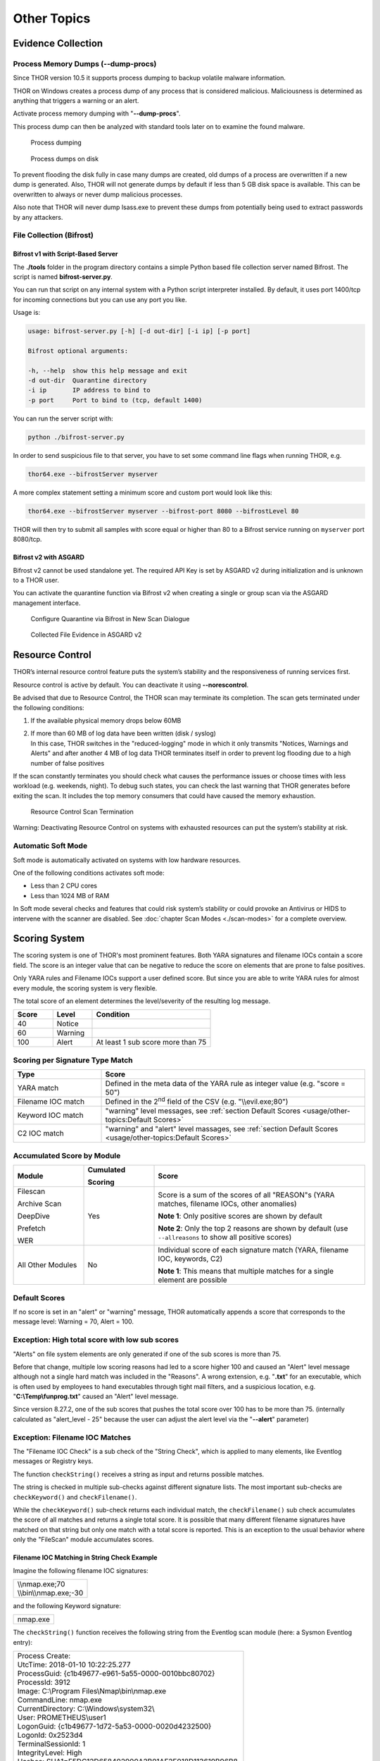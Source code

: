 
Other Topics 
============

Evidence Collection
-------------------

Process Memory Dumps (--dump-procs)
^^^^^^^^^^^^^^^^^^^^^^^^^^^^^^^^^^^

Since THOR version 10.5 it supports process dumping to backup volatile
malware information.

THOR on Windows creates a process dump of any process that is considered
malicious. Maliciousness is determined as anything that triggers a
warning or an alert.

Activate process memory dumping with "**--dump-procs**".

This process dump can then be analyzed with standard tools later on to
examine the found malware.

.. figure:: ../images/image23.png
   :target: ../_images/image23.png
   :alt: Process dumping

   Process dumping

.. figure:: ../images/image24.png
   :target: ../_images/image24.png
   :alt: Process dumps on disk

   Process dumps on disk

To prevent flooding the disk fully in case many dumps are created, old
dumps of a process are overwritten if a new dump is generated. Also,
THOR will not generate dumps by default if less than 5 GB disk space is
available. This can be overwritten to always or never dump malicious
processes.

Also note that THOR will never dump lsass.exe to prevent these dumps
from potentially being used to extract passwords by any attackers.


File Collection (Bifrost)
^^^^^^^^^^^^^^^^^^^^^^^^^

Bifrost v1 with Script-Based Server
"""""""""""""""""""""""""""""""""""

The **./tools** folder in the program directory contains a simple Python
based file collection server named Bifrost. The script is named
**bifrost-server.py**.

You can run that script on any internal system with a Python script
interpreter installed. By default, it uses port 1400/tcp for incoming
connections but you can use any port you like.

Usage is:

.. code:: bash

    usage: bifrost-server.py [-h] [-d out-dir] [-i ip] [-p port]

    Bifrost optional arguments:

    -h, --help  show this help message and exit
    -d out-dir  Quarantine directory
    -i ip       IP address to bind to
    -p port     Port to bind to (tcp, default 1400)

You can run the server script with:

.. code:: bash
   
   python ./bifrost-server.py

In order to send suspicious file to that server, you have to set some
command line flags when running THOR, e.g.

.. code:: batch
   
   thor64.exe --bifrostServer myserver

A more complex statement setting a minimum score and custom port would
look like this:

.. code:: batch
   
   thor64.exe --bifrostServer myserver --bifrost-port 8080 --bifrostLevel 80

THOR will then try to submit all samples with score equal or higher than
80 to a Bifrost service running on ``myserver`` port 8080/tcp.

Bifrost v2 with ASGARD
""""""""""""""""""""""

Bifrost v2 cannot be used standalone yet. The required API Key is set by
ASGARD v2 during initialization and is unknown to a THOR user.

You can activate the quarantine function via Bifrost v2 when creating a
single or group scan via the ASGARD management interface.

.. figure:: ../images/image21.png
   :target: ../_images/image21.png
   :alt: Configure Quarantine via Bifrost in New Scan Dialogue

   Configure Quarantine via Bifrost in New Scan Dialogue

.. figure:: ../images/image22.png
   :target: ../_images/image22.png
   :alt: Collected File Evidence in ASGARD v2

   Collected File Evidence in ASGARD v2

Resource Control
----------------

THOR’s internal resource control feature puts the system’s stability and
the responsiveness of running services first.

Resource control is active by default. You can deactivate it using
**--norescontrol**.

Be advised that due to Resource Control, the THOR scan may terminate its
completion. The scan gets terminated under the following conditions:

1. If the available physical memory drops below 60MB

2. | If more than 60 MB of log data have been written (disk / syslog)
   | In this case, THOR switches in the "reduced-logging" mode in which it only transmits "Notices, Warnings and Alerts" and after another 4 MB of log data THOR terminates itself in order to prevent log flooding due to a high number of false positives

If the scan constantly terminates you should check what causes the
performance issues or choose times with less workload (e.g. weekends,
night). To debug such states, you can check the last warning that THOR
generates before exiting the scan. It includes the top memory consumers
that could have caused the memory exhaustion.

.. figure:: ../images/image25.png
   :target: ../_images/image25.png
   :alt: Resource Control Scan Termination

   Resource Control Scan Termination

Warning: Deactivating Resource Control on systems with exhausted
resources can put the system’s stability at risk.

Automatic Soft Mode
^^^^^^^^^^^^^^^^^^^

Soft mode is automatically activated on systems with low hardware
resources.

One of the following conditions activates soft mode:

* Less than 2 CPU cores
* Less than 1024 MB of RAM

In Soft mode several checks and features that could risk system’s
stability or could provoke an Antivirus or HIDS to intervene with the
scanner are disabled. See :doc:`chapter Scan Modes <./scan-modes>` for a complete
overview.

Scoring System
--------------

The scoring system is one of THOR's most prominent features. Both YARA
signatures and filename IOCs contain a score field. The score is an
integer value that can be negative to reduce the score on elements that
are prone to false positives.

Only YARA rules and Filename IOCs support a user defined score. But
since you are able to write YARA rules for almost every module, the
scoring system is very flexible.

The total score of an element determines the level/severity of the
resulting log message.

.. list-table::
   :header-rows: 1
   :widths: 20, 20, 60

   * - Score
     - Level
     - Condition
   * - 40
     - Notice
     - 
   * - 60
     - Warning
     - 
   * - 100
     - Alert
     - At least 1 sub score more than 75

Scoring per Signature Type Match
^^^^^^^^^^^^^^^^^^^^^^^^^^^^^^^^

.. list-table::
   :header-rows: 1
   :widths: 25, 75

   * - Type
     - Score
   * - YARA match
     - Defined in the meta data of the YARA rule as integer value (e.g. "score = 50")
   * - Filename IOC match
     - Defined in the 2\ :sup:`nd` field of the CSV (e.g. "\\\\evil.exe;80")
   * - Keyword IOC match
     - "warning" level messages, see :ref:`section Default Scores <usage/other-topics:Default Scores>`
   * - C2 IOC match
     - "warning" and "alert" level massages, see :ref:`section Default Scores <usage/other-topics:Default Scores>`

Accumulated Score by Module
^^^^^^^^^^^^^^^^^^^^^^^^^^^

.. list-table::
   :header-rows: 1
   :widths: 20, 20, 60

   * - Module
     - Cumulated

       Scoring
     - Score
   * - Filescan

       Archive Scan

       DeepDive

       Prefetch

       WER
     - Yes
     - Score is a sum of the scores of all "REASON"s (YARA matches, filename IOCs, other anomalies)

       **Note 1**: Only positive scores are shown by default

       **Note 2**: Only the top 2 reasons are shown by default (use ``--allreasons`` to show all positive scores)
   * - All Other Modules
     - No
     - Individual score of each signature match (YARA, filename IOC, keywords, C2)

       **Note 1**: This means that multiple matches for a single element are possible

Default Scores
^^^^^^^^^^^^^^

If no score is set in an "alert" or "warning" message, THOR
automatically appends a score that corresponds to the message level:
Warning = 70, Alert = 100.

Exception: High total score with low sub scores
^^^^^^^^^^^^^^^^^^^^^^^^^^^^^^^^^^^^^^^^^^^^^^^

"Alerts" on file system elements are only generated if one of the sub
scores is more than 75.

Before that change, multiple low scoring reasons had led to a score
higher 100 and caused an "Alert" level message although not a single
hard match was included in the "Reasons". A wrong extension, e.g.
"**.txt**" for an executable, which is often used by employees to hand
executables through tight mail filters, and a suspicious location, e.g.
"**C:\\Temp\\funprog.txt**" caused an "Alert" level message.

Since version 8.27.2, one of the sub scores that pushes the total score
over 100 has to be more than 75. (internally calculated as "alert\_level
- 25" because the user can adjust the alert level via the "**--alert**"
parameter)

Exception: Filename IOC Matches
^^^^^^^^^^^^^^^^^^^^^^^^^^^^^^^

The "Filename IOC Check" is a sub check of the "String Check", which is
applied to many elements, like Eventlog messages or Registry keys.

The function ``checkString()`` receives a string as input and returns
possible matches.

The string is checked in multiple sub-checks against different signature
lists. The most important sub-checks are ``checkKeyword()`` and
``checkFilename()``.

While the ``checkKeyword()`` sub-check returns each individual match, the
``checkFilename()`` sub check accumulates the score of all matches and
returns a single total score. It is possible that many different
filename signatures have matched on that string but only one match with
a total score is reported. This is an exception to the usual behavior 
where only the "FileScan" module accumulates scores.

Filename IOC Matching in String Check Example
"""""""""""""""""""""""""""""""""""""""""""""

Imagine the following filename IOC signatures:

+----------------------------+
| | \\\\nmap.exe;70	     |
| | \\\\bin\\\\nmap.exe;-30  |
+----------------------------+

and the following Keyword signature:

+---------+
|nmap.exe |
+---------+

The ``checkString()`` function receives the following string from the
Eventlog scan module (here: a Sysmon Eventlog entry):

+-----------------------------------------------------------------------------------------------+
| | Process Create:										|		
| | UtcTime: 2018-01-10 10:22:25.277								|
| | ProcessGuid: {c1b49677-e961-5a55-0000-0010bbc80702}						|
| | ProcessId: 3912										|
| | Image: C:\\Program Files\\Nmap\\bin\\nmap.exe						|
| | CommandLine: nmap.exe									|
| | CurrentDirectory: C:\\Windows\\system32\\							|
| | User: PROMETHEUS\\user1									|
| | LogonGuid: {c1b49677-1d72-5a53-0000-0020d4232500}						|	
| | LogonId: 0x2523d4										|
| | TerminalSessionId: 1									|
| | IntegrityLevel: High									|
| | Hashes: SHA1=F5DC12D658402900A2B01AF2F018D113619B96B8,					|
| |         MD5=9FEA051A9585F2A303D55745B4BF63AA						|
| | ParentProcessGuid: {c1b49677-1d74-5a53-0000-001057452500}					|
| | ParentProcessId: 1036									|
| | ParentImage: C:\\Windows\\explorer.exe							|
| | ParentCommandLine: C:\\Windows\\Explorer.EXE						|
+-----------------------------------------------------------------------------------------------+

The ``checkString()`` function would create two messages: 1 "warning" for
the keyword signature and 1 "notice" of the filename IOC signatures.

The keyword IOC matches in the ``checkKeyword()`` sub-check and
``checkString()`` returns a match, that generates a "Warning" level
message that automatically receives a score of 75 (see :ref:`section Default Scores <usage/other-topics:Default Scores>`).

The filename IOCs would both match on the string in the
``checkFilename()`` sub-check and both scores would be summed up to a total
score of 40 (70 + (-30) = 40), which would generate a "Notice".

Action on Match
---------------

The action command allows you define a command that runs whenever THOR
encounters a file during "Filescan" that has a certain total score or
higher. The default score that triggers the action command (if set) is
40.

The most popular use case for the action command is sample collection.

Action Flags
^^^^^^^^^^^^

+----------------------------+--------------------------------------------------------------------------+
| Parameter                  | Description 								|
+============================+==========================================================================+
| --action\_command string   | | Run this command for each file that has a score greater than the score |
|			     | | from --action\_level                                                   |
+----------------------------+--------------------------------------------------------------------------+
| ---action\_args strings    | | Arguments to pass to the command specified via --action\_command. The 	|
|			     | | placeholders %filename%, %filepath%, %file%, %ext%, %md5%, %score%     |
|			     | | and %date% are replaced at execution time   				|
+----------------------------+--------------------------------------------------------------------------+
| --action\_level int        | | Only run the command from --action\_command for files with at least 	|
|			     | | this score (default 40)                           			|
+----------------------------+--------------------------------------------------------------------------+


Command Line Use
^^^^^^^^^^^^^^^^

A typical use would be e.g. to copy a sample to a network share:

.. code:: bash
   
   copy %filepath% \\\\server\\share1

To instruct THOR to run this command, you need

.. code:: batch
   
   thor64.exe --action\_command copy --action\_args %filepath% --action\_args \\\\server\\share1

Use in a Config File
^^^^^^^^^^^^^^^^^^^^

The **./config** folder contains a template for a config file that uses
the action commands.

Content of 'tmpl-action.yml':

+--------------------------------------------------------------------------------------------------------+
| | # Action to perform if file has been detected with a score more than the defined 'action\_level'     |
| | # You may use all environment variables that are available on the system, i.e. %COMPUTERNAME%.       |
| | # Further available meta vars are:                                                                   |
| | # %score% = Score                                                                                    |
| | # %file% = Filename without extension                                                                |
| | # %filename% = Basename                                                                              |
| | # %filepath% = Full path                                                                             |
| | # %ext% = Extension without dot                                                                      |
| | # %md5% = MD5 value                                                                                  |
| | # %date% = Detection time stamp                                                                      |
| |                                                                                                      |
| | action\_level: 35                                                                                    |
| | action\_command: "copy"                                                                              |
| | action\_args:                                                                                        |
| | - "%filepath%"                                                                                       |
| | - "\\\\\\\\VBOXSVR\\\\Downloads\\\\restore\_files\\\\%COMPUTERNAME%\_%md5%\_%file%\_%ext%\_%date%"   |
+--------------------------------------------------------------------------------------------------------+

THOR DB
-------

This simple SQLite database is created by default in the
"**%ProgramData%\\thor**" (Linux, macOS: **/var/lib/thor/**) directory as "**thor10.db**". 
You can deactivate THOR DB and all its features by using the "**--nothordb**" flag.

It stores persistent information over several scan runs:

* | Scan State Information
  | This information is used to resume scan runs where they were stopped
* | Delta Comparison
  | This detection feature allows to compare the result of a former module check with the current results and indicate suspicious changes between scan runs

The THOR DB related command line options are:

+-----------------------+-------------------------------------------------------------------------------+
| Parameter		| Description									|
+=======================+===============================================================================+
| --nothordb		| Disables THOR DB completely. All related features will be disabled as well.	|
+-----------------------+-------------------------------------------------------------------------------+
| --dbfile [string] 	| | Allows to define a location of the THOR database file. File names or path 	|
|			| | names are allowed. If a path is given, the database file ‘thor10.db’ will be|
|			| | created in the directory. Environment variables are expanded.		|
+-----------------------+-------------------------------------------------------------------------------+
| --resume 		| | Resumes a previous scan (if scan state information is still available and 	|
|			| | the exact same command line arguments are used)				|
+-----------------------+-------------------------------------------------------------------------------+
| --resumeonly		| | Only resume a scan if a scan state is available. Do not run a full scan if	|
|			| | no scan state can be found.							|
+-----------------------+-------------------------------------------------------------------------------+

Scan Resume
^^^^^^^^^^^

THOR tries to resume a scan when you set the **--resume** parameter.
Since THOR version 10.5 the resume state doesn’t get tracked by default
due to its significant performance implications. If you want to be able
to resume a scan, you have to start scans with the **--resume** flag. If
you start a scan and a previous resume state is present, then THOR is
going to resume the interrupted scan.

It will only resume the previous scan if

1. You have started the scan with **--resume**

2. The argument list is exactly the same as in the first scan attempt

3. You haven’t used the flag **--nothordb**

4. | scan state information is still available
   | (could have been cleared by running THOR a second time without the
     **--resume** parameter)

You can always clear the resume state and discard an old state by
running thor.exe once without using the **--resume** parameter.

Delta Comparison
^^^^^^^^^^^^^^^^

The delta comparison feature allows comparing former scan results on a
system with the current results, indicating changes in system
configurations and system components.

Currently, the following scan modules feature the delta comparison
check:

* | Autoruns
  | THOR compares the output of the Autoruns module with the output of the last scan run. The Autoruns does not only check "Autorun" locations but also elements like browser plugins, drivers, LSA providers, WMI objects and scheduled tasks.
* | Services
  | The comparison detects new service entries and reports them.
* | Hosts
  | New or changed entries in the "hosts" file could indicate system manipulations by attackers to block certain security functions or intercept connections.

Archive Scan 
^^^^^^^^^^^^

The ``ArchiveScan`` feature supports the following archive types: 

- ZIP
- RAR
- TAR
- TAR + GZIP (.tar.gz)
- TAR + BZIP2 (.tar.bz2)

When scanning a file within any of these files, THOR will append the path within the archive to the archive's own path 
for scan purposes (like filename IOCs or YARA rules). E.g., an archive ``C:\temp\test.zip`` containing a file ``path/in/zip.txt``
will cause the simulated path to be ``C:\temp\test.zip\path\in\zip.txt``.
